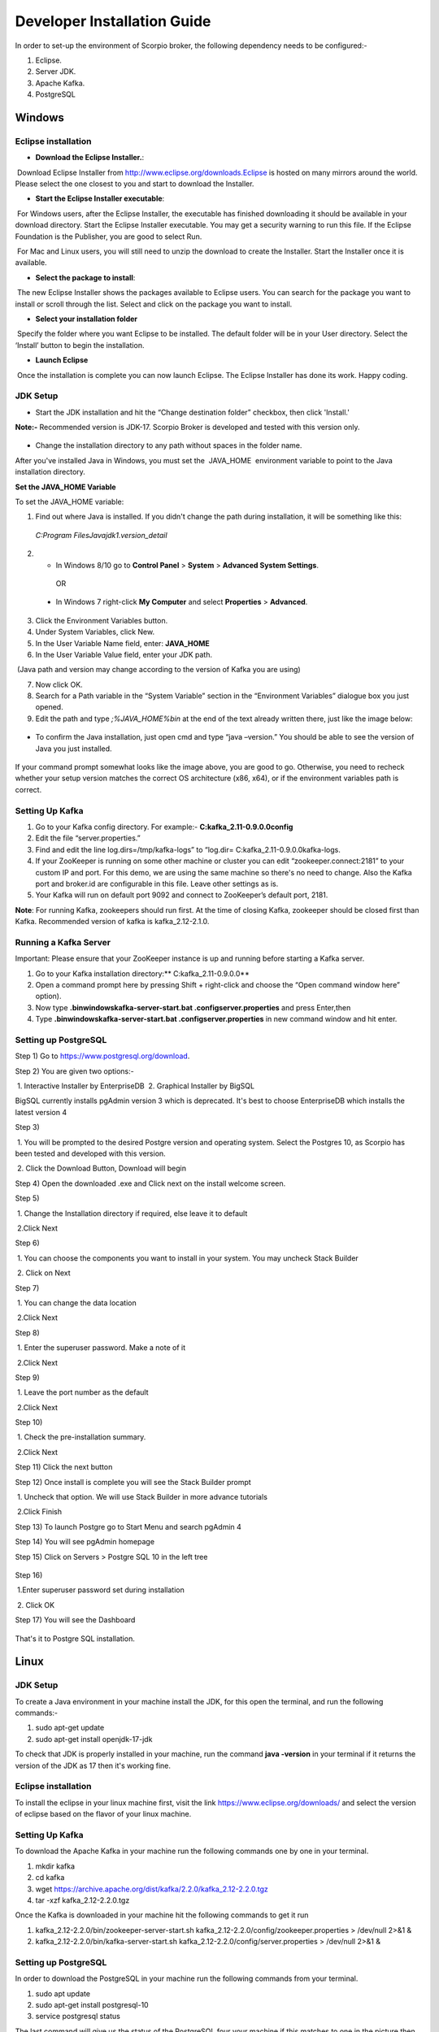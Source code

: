 ****************************
Developer Installation Guide
****************************

In order to set-up the environment of Scorpio broker, the following dependency needs to be configured:-

1. Eclipse.
2. Server JDK.
3. Apache Kafka.
4. PostgreSQL


Windows
#######

Eclipse installation
********************

- **Download the Eclipse Installer.**:

 Download Eclipse Installer from http://www.eclipse.org/downloads.Eclipse is hosted on many mirrors around the world. Please select the one closest to you and start to download the Installer.

- **Start the Eclipse Installer executable**:

 For Windows users, after the Eclipse Installer, the executable has finished downloading it should be available in your download directory. Start the Eclipse Installer executable. You may get a security warning to run this file. If the Eclipse Foundation is the Publisher, you are good to select Run.

 For Mac and Linux users, you will still need to unzip the download to create the Installer. Start the Installer once it is available.

- **Select the package to install**:

 The new Eclipse Installer shows the packages available to Eclipse users. You can search for the package you want to install or scroll through the list. Select and click on the package you want to install.

- **Select your installation folder**

 Specify the folder where you want Eclipse to be installed. The default folder will be in your User directory. Select the ‘Install’ button to begin the installation.

- **Launch Eclipse**

 Once the installation is complete you can now launch Eclipse. The Eclipse Installer has done its work. Happy coding.


JDK Setup
*********

- Start the JDK installation and hit the “Change destination folder” checkbox, then click 'Install.'

**Note:-** Recommended version is JDK-17. Scorpio Broker is developed and tested with this version only.

.. figure:: figures/jdk-1.png

- Change the installation directory to any path without spaces in the folder name.


After you've installed Java in Windows, you must set the  JAVA_HOME  environment variable to point to the Java installation directory.

**Set the JAVA_HOME Variable**

To set the JAVA_HOME variable:

1. Find out where Java is installed. If you didn't change the path during installation, it will be something like this:

 *C:\Program Files\Java\jdk1.version_detail*

2. - In Windows 8/10 go to **Control Panel** > **System** > **Advanced System Settings**.

  OR

 - In Windows 7 right-click **My Computer** and select **Properties** > **Advanced**.

3. Click the Environment Variables button.

4. Under System Variables, click New.

5. In the User Variable Name field, enter: **JAVA_HOME**

6. In the User Variable Value field, enter your JDK  path.

 (Java path and version may change according to the version of Kafka you are using)

7. Now click OK.

8. Search for a Path variable in the “System Variable” section in the “Environment Variables” dialogue box you just opened.

9. Edit the path and type *;%JAVA_HOME%\bin* at the end of the text already written there, just like the image below:

.. figure:: figures/jdk-3.png


- To confirm the Java installation, just open cmd and type “java –version.” You should be able to see the version of Java you just installed.

.. figure:: figures/jdk-4.png

If your command prompt somewhat looks like the image above, you are good to go. Otherwise, you need to recheck whether your setup version matches the correct OS architecture (x86, x64), or if the environment variables path is correct.


Setting Up Kafka
****************

1. Go to your Kafka config directory. For example:- **C:\kafka_2.11-0.9.0.0\config**
2. Edit the file “server.properties.”
3. Find and edit the line log.dirs=/tmp/kafka-logs” to “log.dir= C:\kafka_2.11-0.9.0.0\kafka-logs.
4. If your ZooKeeper is running on some other machine or cluster you can edit “zookeeper.connect:2181” to your custom IP and port. For this demo, we are using the same machine so there's no need to change. Also the Kafka port and broker.id are configurable in this file. Leave other settings as is.
5. Your Kafka will run on default port 9092 and connect to ZooKeeper’s default port, 2181.

**Note**: For running Kafka, zookeepers should run first. At the time of closing Kafka, zookeeper should be closed first than Kafka. Recommended version of kafka is kafka_2.12-2.1.0.


Running a Kafka Server
**********************

Important: Please ensure that your ZooKeeper instance is up and running before starting a Kafka server.

1. Go to your Kafka installation directory:** C:\kafka_2.11-0.9.0.0\**
2. Open a command prompt here by pressing Shift + right-click and choose the “Open command window here” option).
3. Now type **.\bin\windows\kafka-server-start.bat .\config\server.properties** and press Enter,then
4. Type **.\bin\windows\kafka-server-start.bat .\config\server.properties** in new command window and hit enter.


Setting up PostgreSQL
*********************

Step 1) Go to https://www.postgresql.org/download.


Step 2) You are given two options:-

 1. Interactive Installer by EnterpriseDB
 2. Graphical Installer by BigSQL

BigSQL currently installs pgAdmin version 3 which is deprecated. It's best to choose EnterpriseDB which installs the latest version 4


Step 3)

 1. You will be prompted to the desired Postgre version and operating system. Select the Postgres 10, as Scorpio has been tested and developed with this version.

 2. Click the Download Button, Download will begin

Step 4) Open the downloaded .exe and Click next on the install welcome screen.


Step 5) 

 1. Change the Installation directory if required, else leave it to default

 2.Click Next


Step 6)

 1. You can choose the components you want to install in your system. You may uncheck Stack Builder

 2. Click on Next


Step 7)

 1. You can change the data location

 2.Click Next


Step 8)

 1. Enter the superuser password. Make a note of it

 2.Click Next


Step 9)

 1. Leave the port number as the default

 2.Click Next


Step 10)

 1. Check the pre-installation summary.

 2.Click Next

Step 11) Click the next button

Step 12) Once install is complete you will see the Stack Builder prompt

 1. Uncheck that option. We will use Stack Builder in more advance tutorials

 2.Click Finish

Step 13) To launch Postgre go to Start Menu and search pgAdmin 4

Step 14) You will see pgAdmin homepage

Step 15) Click on Servers > Postgre SQL 10 in the left tree

.. figure:: figures/dbconfig-1.png

Step 16)

 1.Enter superuser password set during installation

 2. Click OK

Step 17) You will see the Dashboard

.. figure:: figures/dbconfig-2.png

That's it to Postgre SQL installation.

Linux
#####
JDK Setup
*********
To create a Java environment in your machine install the JDK, for this open the terminal, and run the following commands:-

1. sudo apt-get update

2. sudo apt-get install openjdk-17-jdk

To check that JDK is properly installed in your machine, run the command **java -version** in your terminal if it returns the version of the JDK as 17 then it's working fine.

.. figure:: figures/javaTerminal.png

Eclipse installation
********************

To install the eclipse in your linux machine first, visit the link https://www.eclipse.org/downloads/ and select the version of eclipse based on the flavor of your linux machine.

Setting Up Kafka
****************

To download the Apache Kafka in your machine run the following commands one by one in your terminal.

1. mkdir kafka
2. cd kafka
3. wget https://archive.apache.org/dist/kafka/2.2.0/kafka_2.12-2.2.0.tgz
4. tar -xzf kafka_2.12-2.2.0.tgz

Once the Kafka is downloaded in your machine hit the following commands to get it run

1. kafka_2.12-2.2.0/bin/zookeeper-server-start.sh kafka_2.12-2.2.0/config/zookeeper.properties > /dev/null 2>&1 &
2. kafka_2.12-2.2.0/bin/kafka-server-start.sh kafka_2.12-2.2.0/config/server.properties > /dev/null 2>&1 &

Setting up PostgreSQL
*********************
In order to download the PostgreSQL in your machine run the following commands from your terminal.

1. sudo apt update
2. sudo apt-get install postgresql-10
3. service postgresql status

The last command will give us the status of the PostgreSQL four your machine if this matches to 
one in the picture then everything is properly installed else re-run the commands.
.. figure:: figures/postgresTerminal

Once PostgreSQL is successfully installed in your machine create the database **ngb** and change its role by running the following commands:

1.	psql -U postgres -c "create database ngb;"
2.	psql -U postgres -c "create user ngb with password 'ngb';"
3.	psql -U postgres -c "alter database ngb owner to ngb;"
4.	psql -U postgres -c "grant all privileges on database ngb to ngb;"
5.	psql -U postgres -c "alter role ngb superuser;"
6.	sudo apt install postgresql-10-postgis-2.4
7.	sudo apt install postgresql-10-postgis-scripts
8.	sudo -u postgres psql -U postgres -c "create extension postgis;

After this your PostgreSql is ready to use for Scorpio Boker.

